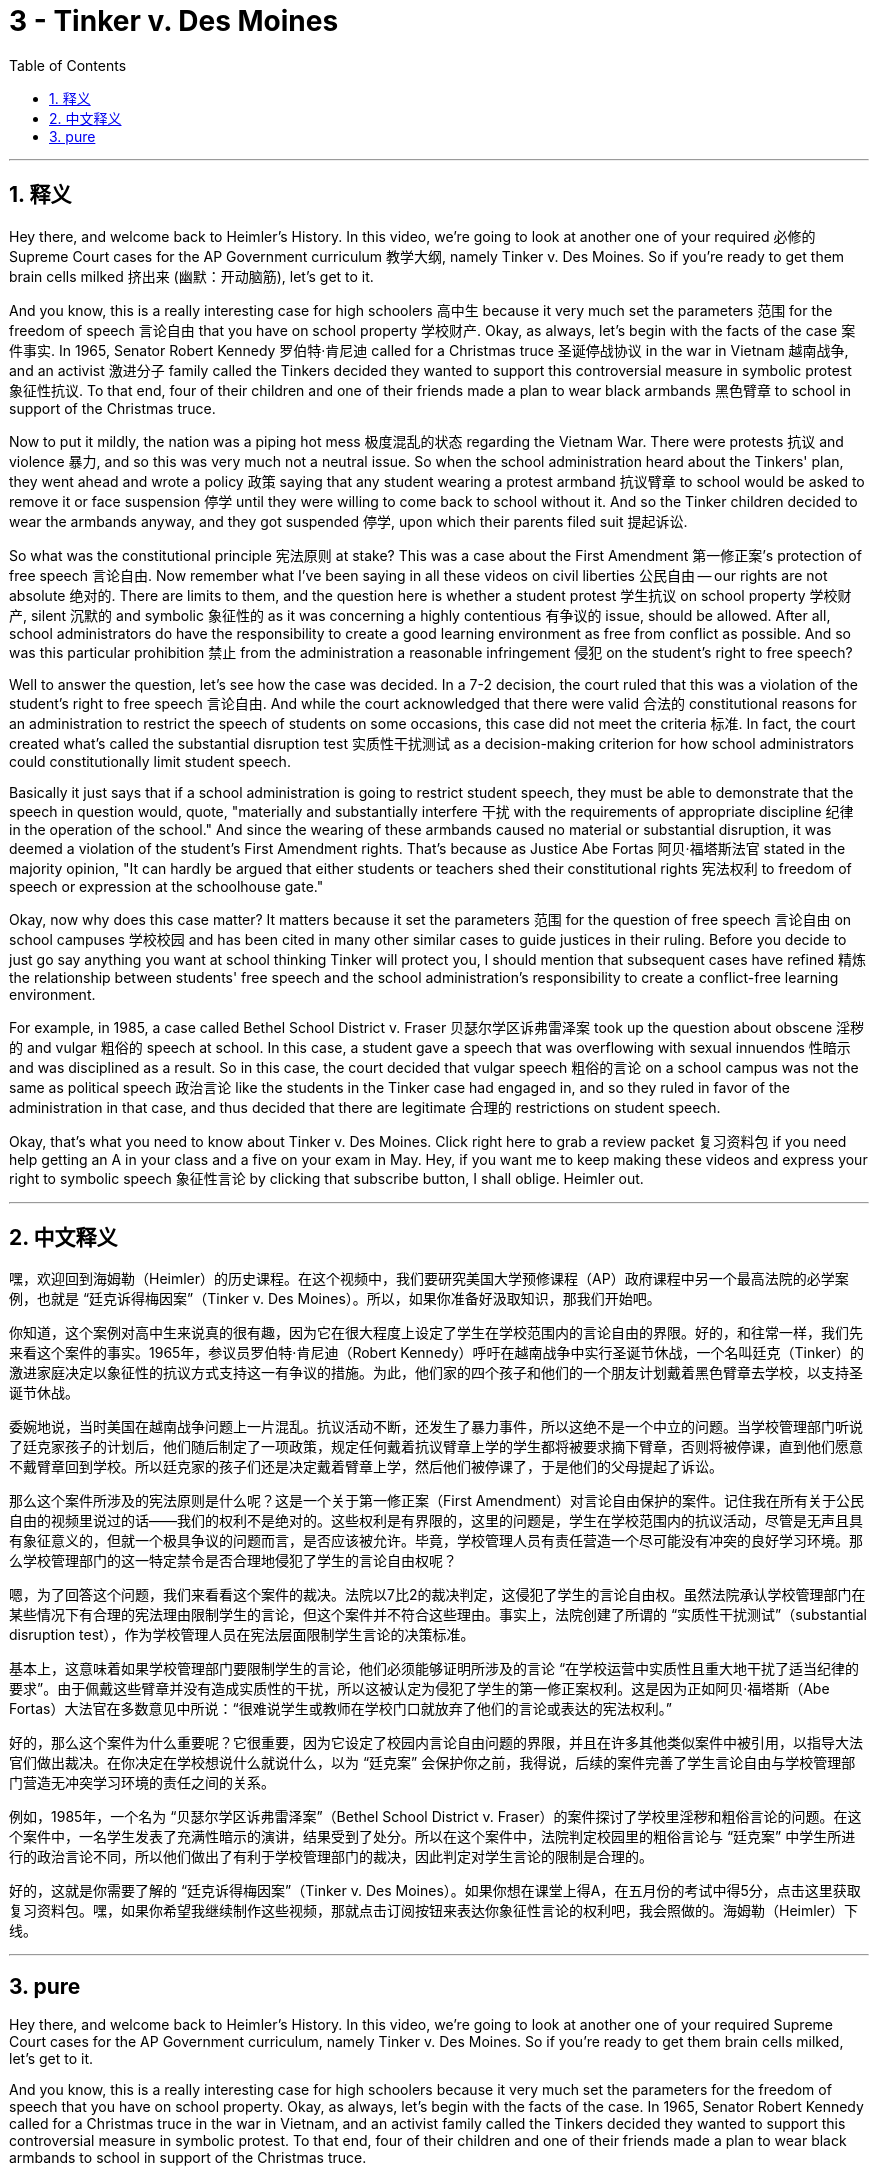
= 3 - Tinker v. Des Moines
:toc: left
:toclevels: 3
:sectnums:
:stylesheet: myAdocCss.css

'''

== 释义

Hey there, and welcome back to Heimler's History. In this video, we're going to look at another one of your required 必修的 Supreme Court cases for the AP Government curriculum 教学大纲, namely Tinker v. Des Moines. So if you're ready to get them brain cells milked 挤出来 (幽默：开动脑筋), let's get to it. +

And you know, this is a really interesting case for high schoolers 高中生 because it very much set the parameters 范围 for the freedom of speech 言论自由 that you have on school property 学校财产. Okay, as always, let's begin with the facts of the case 案件事实. In 1965, Senator Robert Kennedy 罗伯特·肯尼迪 called for a Christmas truce 圣诞停战协议 in the war in Vietnam 越南战争, and an activist 激进分子 family called the Tinkers decided they wanted to support this controversial measure in symbolic protest 象征性抗议. To that end, four of their children and one of their friends made a plan to wear black armbands 黑色臂章 to school in support of the Christmas truce. +

Now to put it mildly, the nation was a piping hot mess 极度混乱的状态 regarding the Vietnam War. There were protests 抗议 and violence 暴力, and so this was very much not a neutral issue. So when the school administration heard about the Tinkers' plan, they went ahead and wrote a policy 政策 saying that any student wearing a protest armband 抗议臂章 to school would be asked to remove it or face suspension 停学 until they were willing to come back to school without it. And so the Tinker children decided to wear the armbands anyway, and they got suspended 停学, upon which their parents filed suit 提起诉讼. +

So what was the constitutional principle 宪法原则 at stake? This was a case about the First Amendment 第一修正案's protection of free speech 言论自由. Now remember what I've been saying in all these videos on civil liberties 公民自由 -- our rights are not absolute 绝对的. There are limits to them, and the question here is whether a student protest 学生抗议 on school property 学校财产, silent 沉默的 and symbolic 象征性的 as it was concerning a highly contentious 有争议的 issue, should be allowed. After all, school administrators do have the responsibility to create a good learning environment as free from conflict as possible. And so was this particular prohibition 禁止 from the administration a reasonable infringement 侵犯 on the student's right to free speech? +

Well to answer the question, let's see how the case was decided. In a 7-2 decision, the court ruled that this was a violation of the student's right to free speech 言论自由. And while the court acknowledged that there were valid 合法的 constitutional reasons for an administration to restrict the speech of students on some occasions, this case did not meet the criteria 标准. In fact, the court created what's called the substantial disruption test 实质性干扰测试 as a decision-making criterion for how school administrators could constitutionally limit student speech. +

Basically it just says that if a school administration is going to restrict student speech, they must be able to demonstrate that the speech in question would, quote, "materially and substantially interfere 干扰 with the requirements of appropriate discipline 纪律 in the operation of the school." And since the wearing of these armbands caused no material or substantial disruption, it was deemed a violation of the student's First Amendment rights. That's because as Justice Abe Fortas 阿贝·福塔斯法官 stated in the majority opinion, "It can hardly be argued that either students or teachers shed their constitutional rights 宪法权利 to freedom of speech or expression at the schoolhouse gate." +

Okay, now why does this case matter? It matters because it set the parameters 范围 for the question of free speech 言论自由 on school campuses 学校校园 and has been cited in many other similar cases to guide justices in their ruling. Before you decide to just go say anything you want at school thinking Tinker will protect you, I should mention that subsequent cases have refined 精炼 the relationship between students' free speech and the school administration's responsibility to create a conflict-free learning environment. +

For example, in 1985, a case called Bethel School District v. Fraser 贝瑟尔学区诉弗雷泽案 took up the question about obscene 淫秽的 and vulgar 粗俗的 speech at school. In this case, a student gave a speech that was overflowing with sexual innuendos 性暗示 and was disciplined as a result. So in this case, the court decided that vulgar speech 粗俗的言论 on a school campus was not the same as political speech 政治言论 like the students in the Tinker case had engaged in, and so they ruled in favor of the administration in that case, and thus decided that there are legitimate 合理的 restrictions on student speech. +

Okay, that's what you need to know about Tinker v. Des Moines. Click right here to grab a review packet 复习资料包 if you need help getting an A in your class and a five on your exam in May. Hey, if you want me to keep making these videos and express your right to symbolic speech 象征性言论 by clicking that subscribe button, I shall oblige. Heimler out. +

'''

== 中文释义

嘿，欢迎回到海姆勒（Heimler）的历史课程。在这个视频中，我们要研究美国大学预修课程（AP）政府课程中另一个最高法院的必学案例，也就是 “廷克诉得梅因案”（Tinker v. Des Moines）。所以，如果你准备好汲取知识，那我们开始吧。 +

你知道，这个案例对高中生来说真的很有趣，因为它在很大程度上设定了学生在学校范围内的言论自由的界限。好的，和往常一样，我们先来看这个案件的事实。1965年，参议员罗伯特·肯尼迪（Robert Kennedy）呼吁在越南战争中实行圣诞节休战，一个名叫廷克（Tinker）的激进家庭决定以象征性的抗议方式支持这一有争议的措施。为此，他们家的四个孩子和他们的一个朋友计划戴着黑色臂章去学校，以支持圣诞节休战。 +

委婉地说，当时美国在越南战争问题上一片混乱。抗议活动不断，还发生了暴力事件，所以这绝不是一个中立的问题。当学校管理部门听说了廷克家孩子的计划后，他们随后制定了一项政策，规定任何戴着抗议臂章上学的学生都将被要求摘下臂章，否则将被停课，直到他们愿意不戴臂章回到学校。所以廷克家的孩子们还是决定戴着臂章上学，然后他们被停课了，于是他们的父母提起了诉讼。 +

那么这个案件所涉及的宪法原则是什么呢？这是一个关于第一修正案（First Amendment）对言论自由保护的案件。记住我在所有关于公民自由的视频里说过的话——我们的权利不是绝对的。这些权利是有界限的，这里的问题是，学生在学校范围内的抗议活动，尽管是无声且具有象征意义的，但就一个极具争议的问题而言，是否应该被允许。毕竟，学校管理人员有责任营造一个尽可能没有冲突的良好学习环境。那么学校管理部门的这一特定禁令是否合理地侵犯了学生的言论自由权呢？ +

嗯，为了回答这个问题，我们来看看这个案件的裁决。法院以7比2的裁决判定，这侵犯了学生的言论自由权。虽然法院承认学校管理部门在某些情况下有合理的宪法理由限制学生的言论，但这个案件并不符合这些理由。事实上，法院创建了所谓的 “实质性干扰测试”（substantial disruption test），作为学校管理人员在宪法层面限制学生言论的决策标准。 +

基本上，这意味着如果学校管理部门要限制学生的言论，他们必须能够证明所涉及的言论 “在学校运营中实质性且重大地干扰了适当纪律的要求”。由于佩戴这些臂章并没有造成实质性的干扰，所以这被认定为侵犯了学生的第一修正案权利。这是因为正如阿贝·福塔斯（Abe Fortas）大法官在多数意见中所说：“很难说学生或教师在学校门口就放弃了他们的言论或表达的宪法权利。” +

好的，那么这个案件为什么重要呢？它很重要，因为它设定了校园内言论自由问题的界限，并且在许多其他类似案件中被引用，以指导大法官们做出裁决。在你决定在学校想说什么就说什么，以为 “廷克案” 会保护你之前，我得说，后续的案件完善了学生言论自由与学校管理部门营造无冲突学习环境的责任之间的关系。 +

例如，1985年，一个名为 “贝瑟尔学区诉弗雷泽案”（Bethel School District v. Fraser）的案件探讨了学校里淫秽和粗俗言论的问题。在这个案件中，一名学生发表了充满性暗示的演讲，结果受到了处分。所以在这个案件中，法院判定校园里的粗俗言论与 “廷克案” 中学生所进行的政治言论不同，所以他们做出了有利于学校管理部门的裁决，因此判定对学生言论的限制是合理的。 +

好的，这就是你需要了解的 “廷克诉得梅因案”（Tinker v. Des Moines）。如果你想在课堂上得A，在五月份的考试中得5分，点击这里获取复习资料包。嘿，如果你希望我继续制作这些视频，那就点击订阅按钮来表达你象征性言论的权利吧，我会照做的。海姆勒（Heimler）下线。 + 

'''

== pure

Hey there, and welcome back to Heimler's History. In this video, we're going to look at another one of your required Supreme Court cases for the AP Government curriculum, namely Tinker v. Des Moines. So if you're ready to get them brain cells milked, let's get to it.

And you know, this is a really interesting case for high schoolers because it very much set the parameters for the freedom of speech that you have on school property. Okay, as always, let's begin with the facts of the case. In 1965, Senator Robert Kennedy called for a Christmas truce in the war in Vietnam, and an activist family called the Tinkers decided they wanted to support this controversial measure in symbolic protest. To that end, four of their children and one of their friends made a plan to wear black armbands to school in support of the Christmas truce.

Now to put it mildly, the nation was a piping hot mess regarding the Vietnam War. There were protests and violence, and so this was very much not a neutral issue. So when the school administration heard about the Tinkers' plan, they went ahead and wrote a policy saying that any student wearing a protest armband to school would be asked to remove it or face suspension until they were willing to come back to school without it. And so the Tinker children decided to wear the armbands anyway, and they got suspended, upon which their parents filed suit.

So what was the constitutional principle at stake? This was a case about the First Amendment's protection of free speech. Now remember what I've been saying in all these videos on civil liberties -- our rights are not absolute. There are limits to them, and the question here is whether a student protest on school property, silent and symbolic as it was concerning a highly contentious issue, should be allowed. After all, school administrators do have the responsibility to create a good learning environment as free from conflict as possible. And so was this particular prohibition from the administration a reasonable infringement on the student's right to free speech?

Well to answer the question, let's see how the case was decided. In a 7-2 decision, the court ruled that this was a violation of the student's right to free speech. And while the court acknowledged that there were valid constitutional reasons for an administration to restrict the speech of students on some occasions, this case did not meet the criteria. In fact, the court created what's called the substantial disruption test as a decision-making criterion for how school administrators could constitutionally limit student speech.

Basically it just says that if a school administration is going to restrict student speech, they must be able to demonstrate that the speech in question would, quote, "materially and substantially interfere with the requirements of appropriate discipline in the operation of the school." And since the wearing of these armbands caused no material or substantial disruption, it was deemed a violation of the student's First Amendment rights. That's because as Justice Abe Fortas stated in the majority opinion, "It can hardly be argued that either students or teachers shed their constitutional rights to freedom of speech or expression at the schoolhouse gate."

Okay, now why does this case matter? It matters because it set the parameters for the question of free speech on school campuses and has been cited in many other similar cases to guide justices in their ruling. Before you decide to just go say anything you want at school thinking Tinker will protect you, I should mention that subsequent cases have refined the relationship between students' free speech and the school administration's responsibility to create a conflict-free learning environment.

For example, in 1985, a case called Bethel School District v. Fraser took up the question about obscene and vulgar speech at school. In this case, a student gave a speech that was overflowing with sexual innuendos and was disciplined as a result. So in this case, the court decided that vulgar speech on a school campus was not the same as political speech like the students in the Tinker case had engaged in, and so they ruled in favor of the administration in that case, and thus decided that there are legitimate restrictions on student speech.

Okay, that's what you need to know about Tinker v. Des Moines. Click right here to grab a review packet if you need help getting an A in your class and a five on your exam in May. Hey, if you want me to keep making these videos and express your right to symbolic speech by clicking that subscribe button, I shall oblige. Heimler out.

'''


